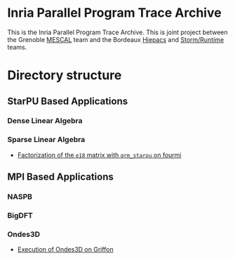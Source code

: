 # -*- coding: utf-8 -*-
#+STARTUP: overview indent inlineimages logdrawer
#+EXPORT_EXCLUDE_TAGS: noexport

* Inria Parallel Program Trace Archive
This is the Inria Parallel Program Trace Archive. This is joint
project between the Grenoble [[http://mescal.imag.fr/][MESCAL]] team and the Bordeaux [[https://team.inria.fr/hiepacs/][Hiepacs]] and
[[http://runtime.bordeaux.inria.fr/][Storm/Runtime]] teams.
* Directory structure
** StarPU Based Applications
*** Dense Linear Algebra
*** Sparse Linear Algebra
- [[file:data/qrm_starpu/e18/index.org][Factorization of the =e18= matrix with =qrm_starpu= on fourmi]] 
** MPI Based Applications
*** NASPB
*** BigDFT
*** Ondes3D
- [[file:data/MPI/Ondes3D/index.org][Execution of Ondes3D on Griffon]] 
